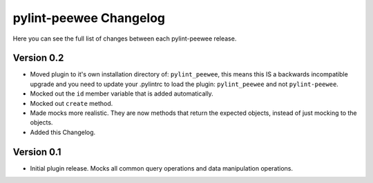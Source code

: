 pylint-peewee Changelog
=======================

Here you can see the full list of changes between each pylint-peewee release.

Version 0.2
-----------

- Moved plugin to it's own installation directory of: ``pylint_peewee``, this 
  means this IS a backwards incompatible upgrade and you need to update your
  .pylintrc to load the plugin: ``pylint_peewee`` and not ``pylint-peewee``.
- Mocked out the ``id`` member variable that is added automatically.
- Mocked out ``create`` method.
- Made mocks more realistic. They are now methods that return the expected
  objects, instead of just mocking to the objects.
- Added this Changelog.

Version 0.1
-----------

- Initial plugin release. Mocks all common query operations and data 
  manipulation operations.
